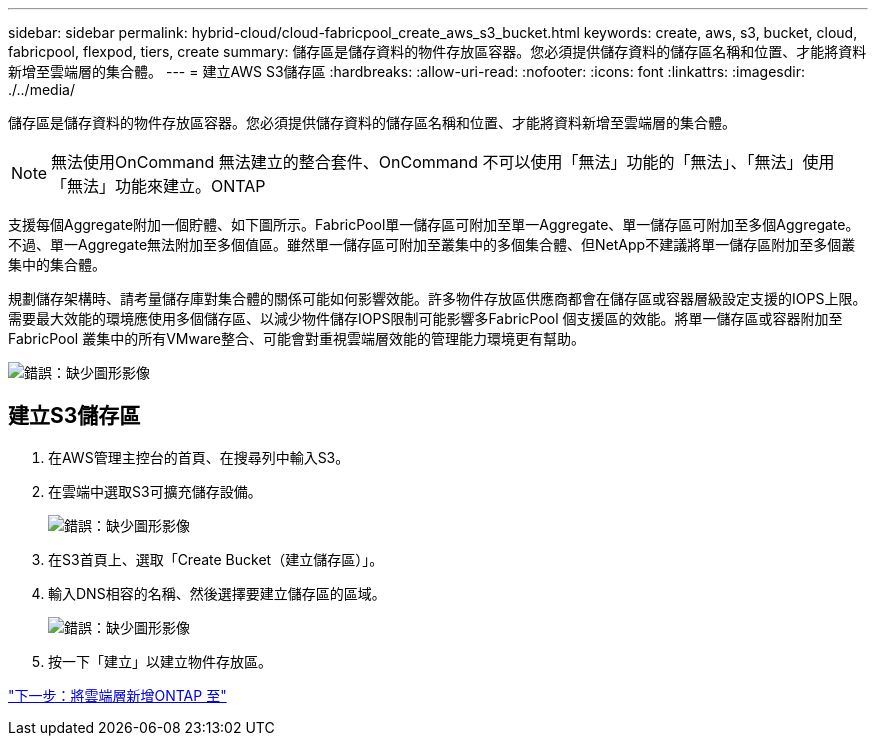 ---
sidebar: sidebar 
permalink: hybrid-cloud/cloud-fabricpool_create_aws_s3_bucket.html 
keywords: create, aws, s3, bucket, cloud, fabricpool, flexpod, tiers, create 
summary: 儲存區是儲存資料的物件存放區容器。您必須提供儲存資料的儲存區名稱和位置、才能將資料新增至雲端層的集合體。 
---
= 建立AWS S3儲存區
:hardbreaks:
:allow-uri-read: 
:nofooter: 
:icons: font
:linkattrs: 
:imagesdir: ./../media/


[role="lead"]
儲存區是儲存資料的物件存放區容器。您必須提供儲存資料的儲存區名稱和位置、才能將資料新增至雲端層的集合體。


NOTE: 無法使用OnCommand 無法建立的整合套件、OnCommand 不可以使用「無法」功能的「無法」、「無法」使用「無法」功能來建立。ONTAP

支援每個Aggregate附加一個貯體、如下圖所示。FabricPool單一儲存區可附加至單一Aggregate、單一儲存區可附加至多個Aggregate。不過、單一Aggregate無法附加至多個值區。雖然單一儲存區可附加至叢集中的多個集合體、但NetApp不建議將單一儲存區附加至多個叢集中的集合體。

規劃儲存架構時、請考量儲存庫對集合體的關係可能如何影響效能。許多物件存放區供應商都會在儲存區或容器層級設定支援的IOPS上限。需要最大效能的環境應使用多個儲存區、以減少物件儲存IOPS限制可能影響多FabricPool 個支援區的效能。將單一儲存區或容器附加至FabricPool 叢集中的所有VMware整合、可能會對重視雲端層效能的管理能力環境更有幫助。

image:cloud-fabricpool_image10.png["錯誤：缺少圖形影像"]



== 建立S3儲存區

. 在AWS管理主控台的首頁、在搜尋列中輸入S3。
. 在雲端中選取S3可擴充儲存設備。
+
image:cloud-fabricpool_image11.png["錯誤：缺少圖形影像"]

. 在S3首頁上、選取「Create Bucket（建立儲存區）」。
. 輸入DNS相容的名稱、然後選擇要建立儲存區的區域。
+
image:cloud-fabricpool_image12.png["錯誤：缺少圖形影像"]

. 按一下「建立」以建立物件存放區。


link:cloud-fabricpool_add_a_cloud_tier_to_ontap.html["下一步：將雲端層新增ONTAP 至"]

